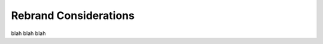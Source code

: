 .. Copyright (c) 2007-2016 UShareSoft, All rights reserved

.. _rebrand-considerations:

Rebrand Considerations
===========================

blah blah blah

